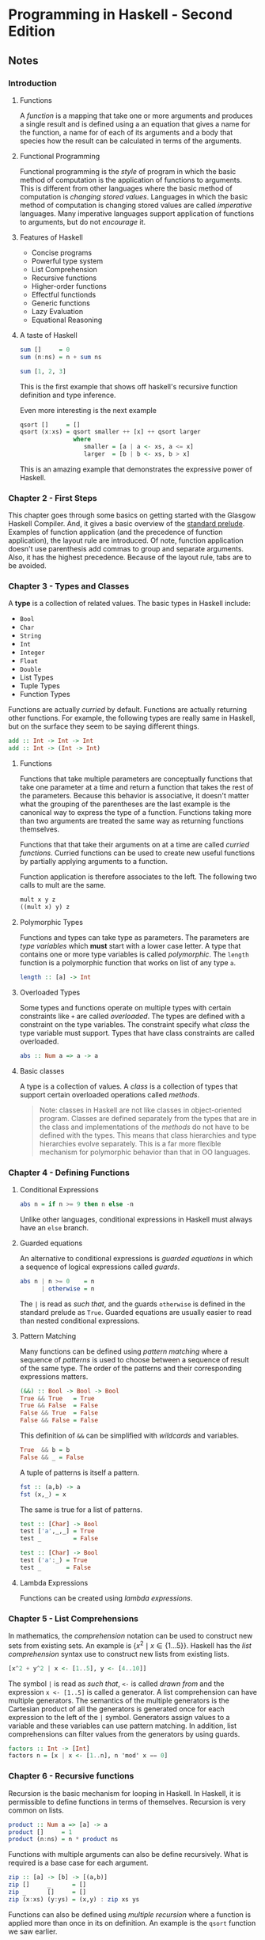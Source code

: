 * Programming in Haskell - Second Edition
:PROPERTIES:
:Title:    Programming in Haskell
:Author:   Grahamm Hutton
:END:

** Notes

*** Introduction

**** Functions

A /function/ is a mapping that take one or more arguments and produces a single
result and is defined using a an equation that gives a name for the function, a
name for of each of its arguments and a body that species how the result can be
calculated in terms of the arguments.

**** Functional Programming

Functional programming is the /style/ of program in which the basic method of
computation is the application of functions to arguments. This is different from
other languages where the basic method of computation is /changing stored
values/. Languages in which the basic method of computation is changing stored
values are called /imperative/ languages. Many imperative languages support
application of functions to arguments, but do not /encourage/ it.

**** Features of Haskell

- Concise programs
- Powerful type system
- List Comprehension
- Recursive functions
- Higher-order functions
- Effectful functionds
- Generic functions
- Lazy Evaluation
- Equational Reasoning

**** A taste of Haskell

#+BEGIN_SRC haskell
sum []     = 0
sum (n:ns) = n + sum ns

sum [1, 2, 3]
#+END_SRC

This is the first example that shows off haskell's recursive function definition
and type inference.

Even more interesting is the next example
#+BEGIN_SRC haskell
qsort []     = []
qsort (x:xs) = qsort smaller ++ [x] ++ qsort larger
               where
                  smaller = [a | a <- xs, a <= x]
                  larger  = [b | b <- xs, b > x]
#+END_SRC

This is an amazing example that demonstrates the expressive power of Haskell. 

*** Chapter 2 - First Steps

This chapter goes through some basics on getting started with the Glasgow
Haskell Compiler. And, it gives a basic overview of the [[https://hackage.haskell.org/package/base-4.11.0.0/docs/Prelude.html][standard prelude]].
Examples of function application (and the precedence of function application),
the layout rule are introduced. Of note, function application doesn't use
parenthesis add commas to group and separate arguments. Also, it has the highest
precedence. Because of the layout rule, tabs are to be avoided.

*** Chapter 3 - Types and Classes

A *type* is a collection of related values. The basic types in Haskell include:

- ~Bool~
- ~Char~
- ~String~
- ~Int~
- ~Integer~
- ~Float~
- ~Double~
- List Types
- Tuple Types
- Function Types

Functions are actually /curried/ by default. Functions are actually returning
other functions. For example, the following types are really same in Haskell,
but on the surface they seem to be saying different things.

#+BEGIN_SRC haskell
add :: Int -> Int -> Int
add :: Int -> (Int -> Int)
#+END_SRC

**** Functions

Functions that take multiple parameters are conceptually functions that take one
parameter at a time and return a function that takes the rest of the parameters.
Because this behavior is associative, it doesn't matter what the grouping of the
parentheses are the last example is the canonical way to express the type of a
function. Functions taking more than two arguments are treated the same way as
returning functions themselves.

Functions that that take their arguments on at a time are called /curried
functions/. Curried functions can be used to create new useful functions by
partially applying arguments to a function.

Function application is therefore associates to the left. The following two
calls to mult are the same.

#+BEGIN_SRC haskell
mult x y z
((mult x) y) z
#+END_SRC

**** Polymorphic Types

Functions and types can take type as parameters. The parameters are /type
variables/ which *must* start with a lower case letter. A type that contains one
or more type variables is called /polymorphic/. The ~length~ function is a
polymorphic function that works on list of any type ~a~.

#+BEGIN_SRC haskell
length :: [a] -> Int
#+END_SRC

**** Overloaded Types

Some types and functions operate on multiple types with certain constraints like
~+~ are called /overloaded/. The types are defined with a constraint on the type
variables. The constraint specify what /class/ the type variable must support.
Types that have class constraints are called overloaded.

#+BEGIN_SRC haskell
abs :: Num a => a -> a
#+END_SRC

**** Basic classes
A type is a collection of values. A /class/ is a collection of types that
support certain overloaded operations called /methods/.

#+BEGIN_QUOTE
Note: classes in Haskell are not like classes in object-oriented program.
Classes are defined separately from the types that are in the class and
implementations of the /methods/ do not have to be defined with the types. This
means that class hierarchies and type hierarchies evolve separately. This is a
far more flexible mechanism for polymorphic behavior than that in OO languages.
#+END_QUOTE

*** Chapter 4 - Defining Functions

**** Conditional Expressions

#+BEGIN_SRC haskell
abs n = if n >= 9 then n else -n
#+END_SRC

Unlike other languages, conditional expressions in Haskell must always have an
~else~ branch.

**** Guarded equations
An alternative to conditional expressions is /guarded equations/ in which a
sequence of logical expressions called /guards/.

#+BEGIN_SRC haskell
abs n | n >= 0    = n
      | otherwise = n
#+END_SRC

The ~|~ is read as /such that/, and the guards ~otherwise~ is defined in the
standard prelude as ~True~. Guarded equations are usually easier to read than
nested conditional expressions.

**** Pattern Matching
Many functions can be defined using /pattern matching/ where a sequence of
/patterns/ is used to choose between a sequence of result of the same type. The
order of the patterns and their corresponding expressions matters.

#+BEGIN_SRC haskell
(&&) :: Bool -> Bool -> Bool
True && True   = True
True && False  = False
False && True  = False
False && False = False
#+END_SRC

This definition of ~&&~ can be simplified with /wildcards/ and variables.

#+BEGIN_SRC haskell
True  && b = b
False && _ = False
#+END_SRC

A tuple of patterns is itself a pattern.

#+BEGIN_SRC haskell
fst :: (a,b) -> a
fst (x,_) = x
#+END_SRC

The same is true for a list of patterns.

#+BEGIN_SRC haskell
test :: [Char] -> Bool
test ['a',_,_] = True
test _         = False

test :: [Char] -> Bool
test ('a':_) = True
test _       = False
#+END_SRC

**** Lambda Expressions
Functions can be created using /lambda expressions/. 

*** Chapter 5 - List Comprehensions

In mathematics, the /comprehension/ notation can be used to construct new sets
from existing sets. An example is \( \{x^2 \mid x \in \{1 \ldots 5\}\} \).
Haskell has the /list comprehension/ syntax use to construct new lists from
existing lists. 

#+BEGIN_SRC haskell
[x^2 + y^2 | x <- [1..5], y <- [4..10]]
#+END_SRC

The symbol ~|~ is read as /such that/, ~<-~ is called /drawn from/ and the
expression ~x <- [1..5]~ is called a generator. A list comprehension can have
multiple generators. The semantics of the multiple generators is the Cartesian
product of all the generators is generated once for each expression to the left
of the ~|~ symbol. Generators assign values to a variable and these variables
can use pattern matching. In addition, list comprehensions can filter values
from the generators by using guards.

#+BEGIN_SRC haskell
factors :: Int -> [Int]
factors n = [x | x <- [1..n], n 'mod' x == 0]
#+END_SRC

*** Chapter 6 - Recursive functions
Recursion is the basic mechanism for looping in Haskell. In Haskell, it is
permissible to define functions in terms of themselves. Recursion is very common
on lists.

#+BEGIN_SRC haskell
product :: Num a => [a] -> a
product []     = 1
product (n:ns) = n * product ns
#+END_SRC

Functions with multiple arguments can also be define recursively. What is
required is a base case for each argument.

#+BEGIN_SRC haskell
zip :: [a] -> [b] -> [(a,b)]
zip []     _      = []
zip _      []     = []
zip (x:xs) (y:ys) = (x,y) : zip xs ys
#+END_SRC

Functions can also be defined using /multiple recursion/ where a function is
applied more than once in its on definition. An example is the ~qsort~ function
we saw earlier.

#+BEGIN_SRC haskell
qsort :: Ord a => [a] -> [a]
qsort []     = []
qsort (x:xs) = qsort smaller ++ x qsort larger
               where
                 smaller = [a | a <- xs, a <= x]
                 larger  = [b | b <- xs, b > x]
#+END_SRC

Functions can also be defined using /mutual recursion/, in which two or more
functions are all defined recursively in terms of each other.

#+BEGIN_QUOTE
These type of recursive functions are indeed cool, but I haven't found many
cases of it in practice after nearly 25 years of programming. However, when you
see an example, it tends to be very /elegant/.
#+END_QUOTE

The rest of the chapter has some generic advice for writing recursive functions.
There are five steps are recommended.

1. define the type
2. enumerate the cases
3. define the simple cases
4. define the other cases
5. generalize and simplify

*** Chapter 7 - Higher-order functions

In Haskell is it permissible to take functions as arguments. Such functions are
called /higher-order/ functions. Higher-order functions increases the expressive
power of Haskell by allowing common programming patterns to be captured as
functions and can be used to define domain-specific languages within the
language itself.

The standard prelude defines several functions for processing lists. The
function [[http://hackage.haskell.org/package/base-4.11.0.0/docs/Prelude.html#v:map][~map~]] applies a function to all elements of a list. The function
[[http://hackage.haskell.org/package/base-4.11.0.0/docs/Prelude.html#v:filter][~filter~]] selects all elements of a list that satisfy a predicate.

Many functions that take a list as an argument can be defined using the
following pattern, where ~v~ is a value that maps to an empty list and any
non-empty list the operator ~#~ is applied to the head of the list and the
result of the recursion.

#+BEGIN_SRC haskell
f []     = v
f (x:xs) = x # f xs
#+END_SRC

The higher-order function [[http://hackage.haskell.org/package/base-4.11.0.0/docs/Prelude.html#v:foldr][~foldr~]] encapsulates this pattern of recursion.

#+BEGIN_SRC haskell
sum :: Num a => [a] -> a
sum = foldr (+) 0

product :: Num a => [a] -> a
product = foldr (*) 1

or :: [Bool] -> Bool
or = foldr (||) False

and :: [Bool] -> Bool
and = foldr (&&) True
#+END_SRC 

#+BEGIN_QUOTE
It just so happens that all the examples are [[https://en.wikipedia.org/wiki/Monoid][*monoids*]].
#+END_QUOTE

The ~foldr~ function can be defined recursively itself.

#+BEGIN_SRC haskell
foldr :: (a -> b -> b) -> b -> [a] -> b
foldr f v []     = v
foldr f v (x:xs) = f x (foldr f v xs)
#+END_SRC

The function ~foldr~ means /fold right/ and reflects the use of an operator that
associates to the right. It is also linked to the ~cons~ operator in that one
can think of ~foldr~ as replacing all the ~cons~ operators in the list with
another operator and the empty list with the default value.

The function [[http://hackage.haskell.org/package/base-4.11.0.0/docs/Prelude.html#v:foldl][~foldl~]] is like ~foldr~ but is used for operators that associate to
the left. For operators that are /associative/ it does not matter if you use
~foldr~ or ~foldl~. 

#+BEGIN_QUOTE
Note: the order of the arguments in the operator function are reversed in
~foldl~. This is because you can think of foldl as an accumulation process as it
scans the list from beginning to end (left to right). The value ~v~ is the
/accumulator/.
#+END_QUOTE

~Compose~ is another higher-order function that takes two functions and returns
the composition of the two functions. The compose function is represented as the
infix operator ~(.)~. The following expressions are the same.

#+BEGIN_SRC haskell
sumsqreven ns = sum (map (^2) (filter even ns))

sumsqreven = sum . map (^2) . filter even
#+END_SRC

The second example exploits the fact that composition is associative. That is
the following are the same: ~f . (g . h) = (f . g) . h~.

#+BEGIN_QUOTE
Note: the last example also used pointfree style, where the arguments of the
function are not specified. The argument ~ns~ is missing the function
definition.
#+END_QUOTE

The remainder of the chapter goes through two programming examples using
higher-order functions.
